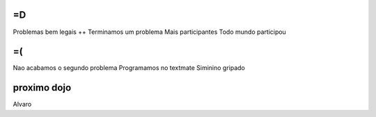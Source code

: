 =D
--
Problemas bem legais ++
Terminamos um problema
Mais participantes
Todo mundo participou

=(
--
Nao acabamos o segundo problema
Programamos no textmate
Siminino gripado


proximo dojo
------------
Alvaro